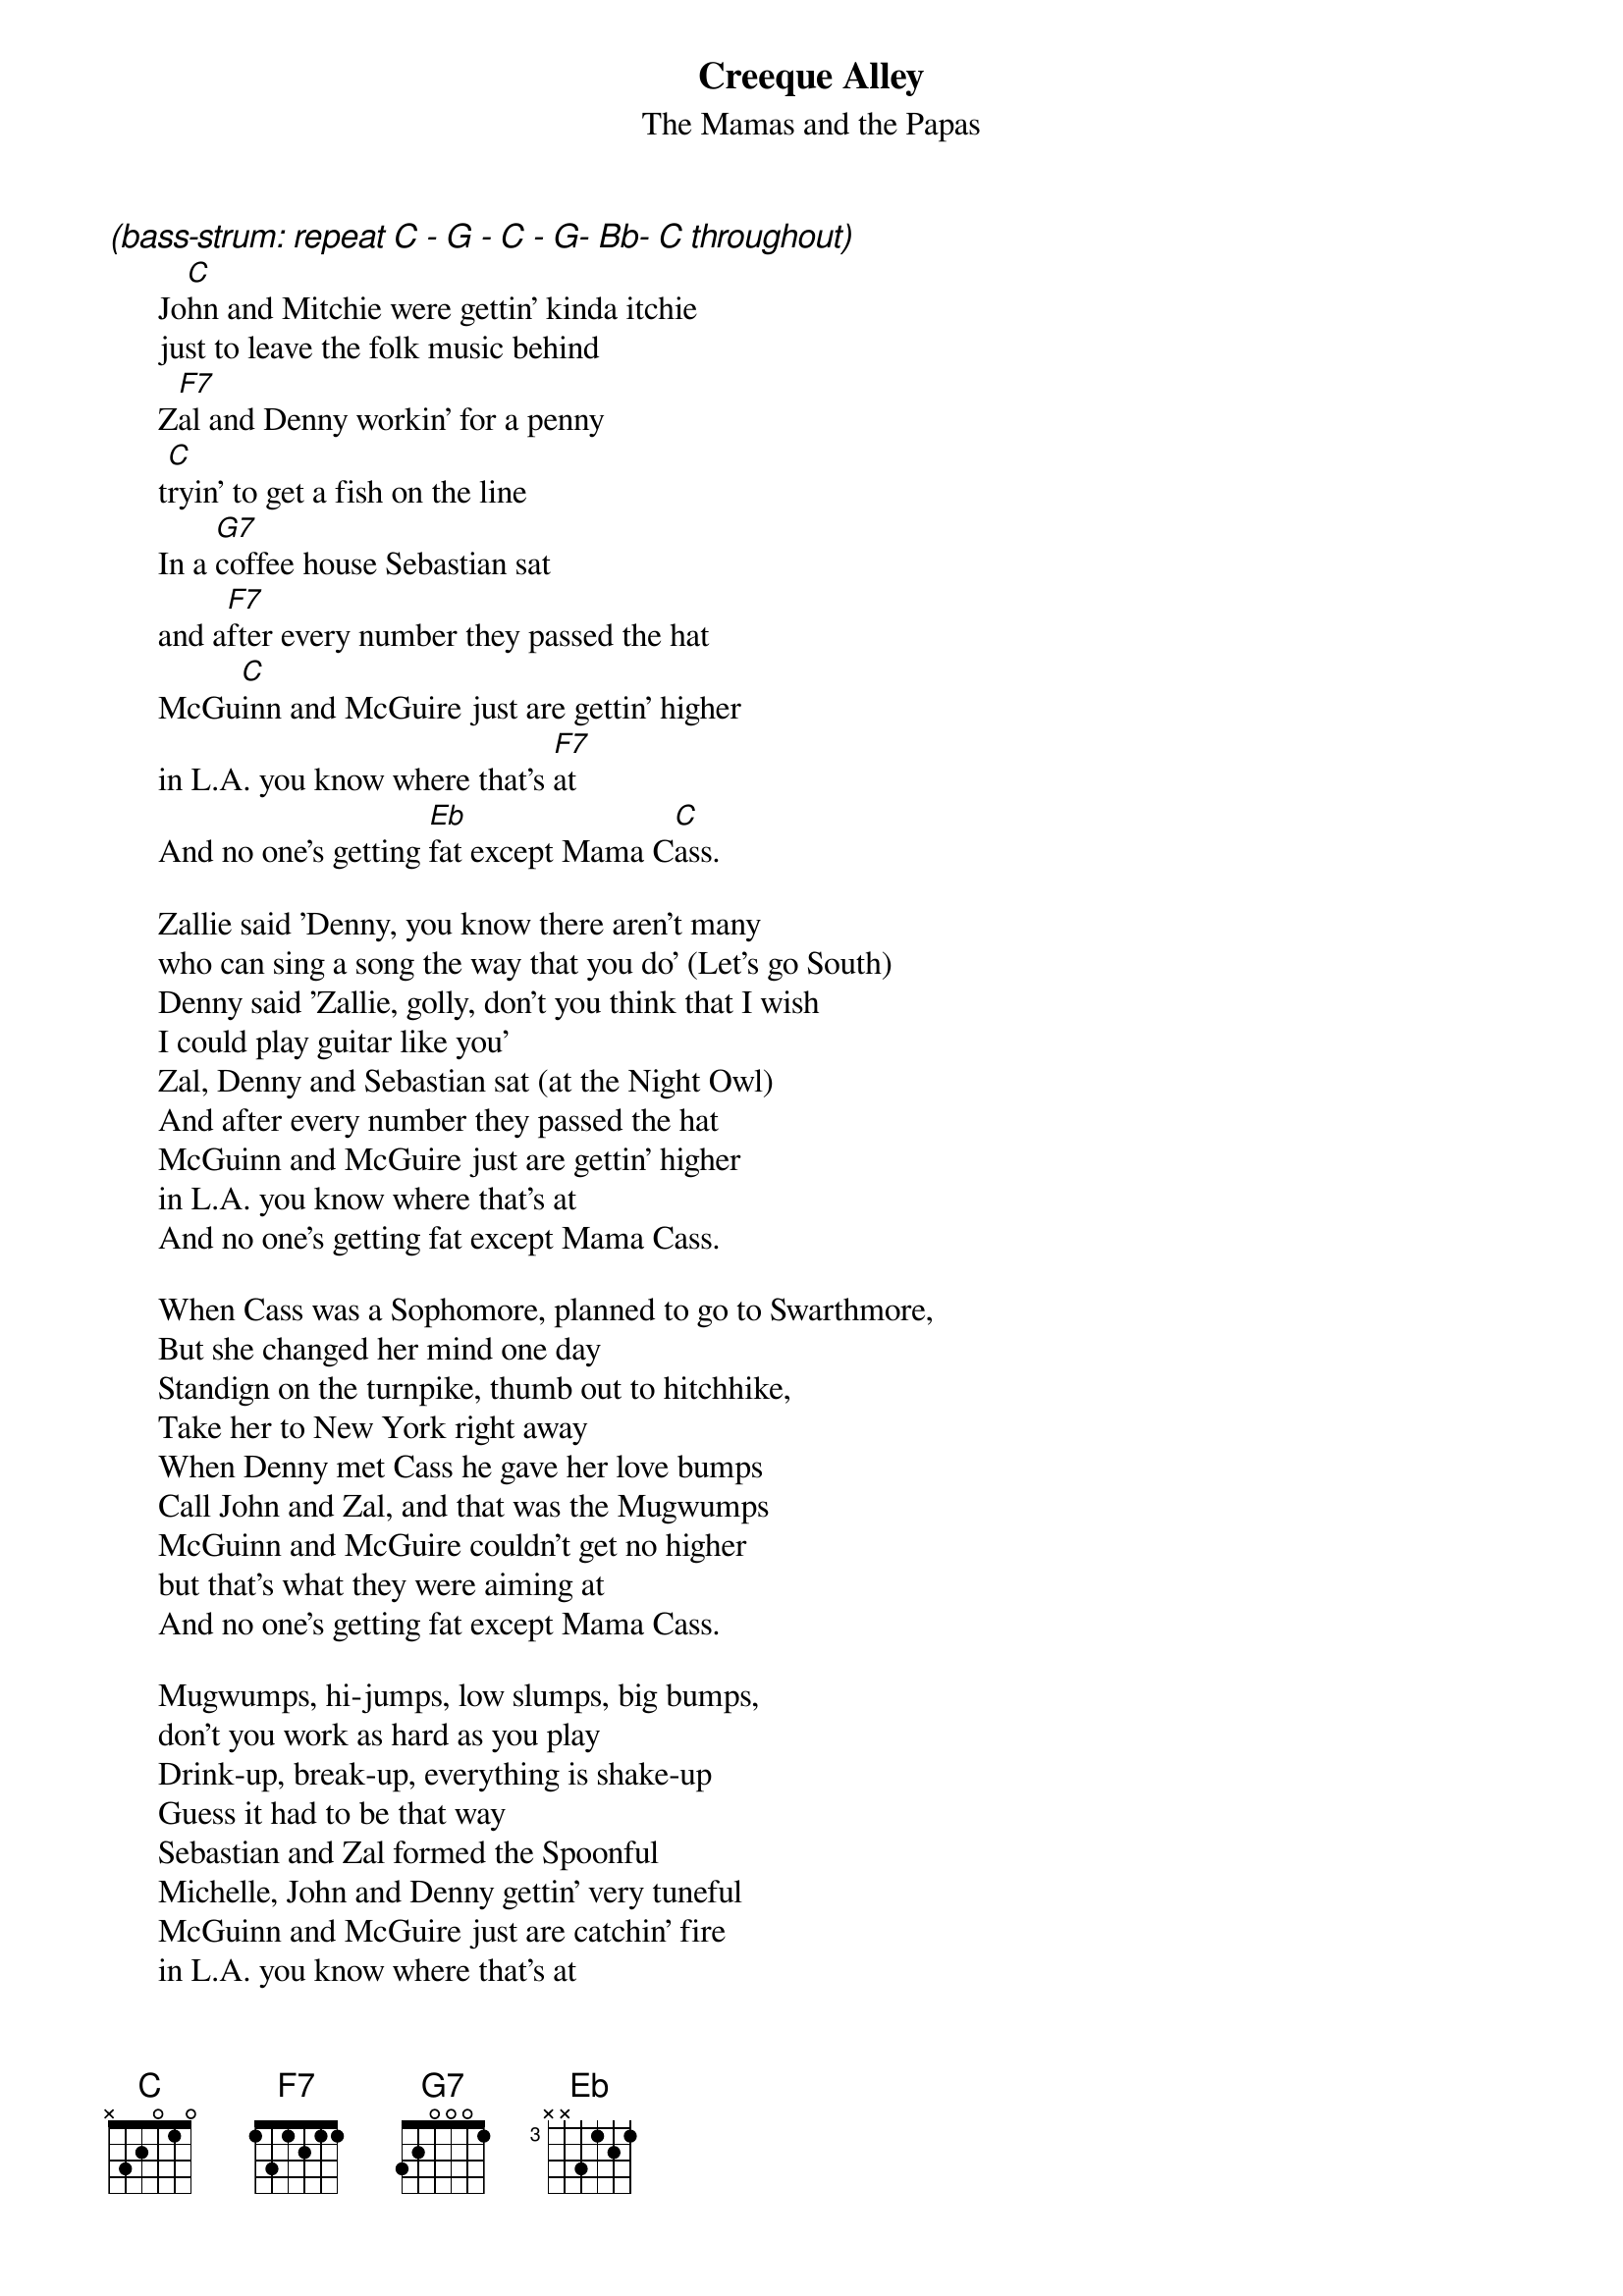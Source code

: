 # From: hb3@aixterm4.urz.uni-heidelberg.de (Franz Lemmermeyer)
{t:Creeque Alley}
{st:The Mamas and the Papas}

{ci:(bass-strum: repeat C - G - C - G- Bb- C throughout)}
      Jo[C]hn and Mitchie were gettin' kinda itchie
      just to leave the folk music behind
      Z[F7]al and Denny workin' for a penny
      t[C]ryin' to get a fish on the line
      In a [G7]coffee house Sebastian sat
      and a[F7]fter every number they passed the hat
      McGu[C]inn and McGuire just are gettin' higher
      in L.A. you know where that's [F7]at
      And no one's getting [Eb]fat except Mama C[C]ass.

      Zallie said 'Denny, you know there aren't many
      who can sing a song the way that you do' (Let's go South)
      Denny said 'Zallie, golly, don't you think that I wish
      I could play guitar like you'
      Zal, Denny and Sebastian sat (at the Night Owl)
      And after every number they passed the hat
      McGuinn and McGuire just are gettin' higher
      in L.A. you know where that's at
      And no one's getting fat except Mama Cass.

      When Cass was a Sophomore, planned to go to Swarthmore,
      But she changed her mind one day
      Standign on the turnpike, thumb out to hitchhike,
      Take her to New York right away
      When Denny met Cass he gave her love bumps
      Call John and Zal, and that was the Mugwumps
      McGuinn and McGuire couldn't get no higher
      but that's what they were aiming at
      And no one's getting fat except Mama Cass.

      Mugwumps, hi-jumps, low slumps, big bumps,
      don't you work as hard as you play
      Drink-up, break-up, everything is shake-up
      Guess it had to be that way
      Sebastian and Zal formed the Spoonful
      Michelle, John and Denny gettin' very tuneful
      McGuinn and McGuire just are catchin' fire
      in L.A. you know where that's at
      And everybody's gettin' fast except Mama Cass.

      Broke, busted, disgusted, agents can't be trusted,
      and Mitchie wants to go to the sea
      Cass can't make it, she says we'll have to fake it
      We knew she'd come eventually
      Greasin' on American Express card
      Tents, low rents, and keepin' out the heat's hard
      Duffy's good vibrations, and our imaginations,
      can't go on indefinitely
      And California Dreaming is becoming a reality.
